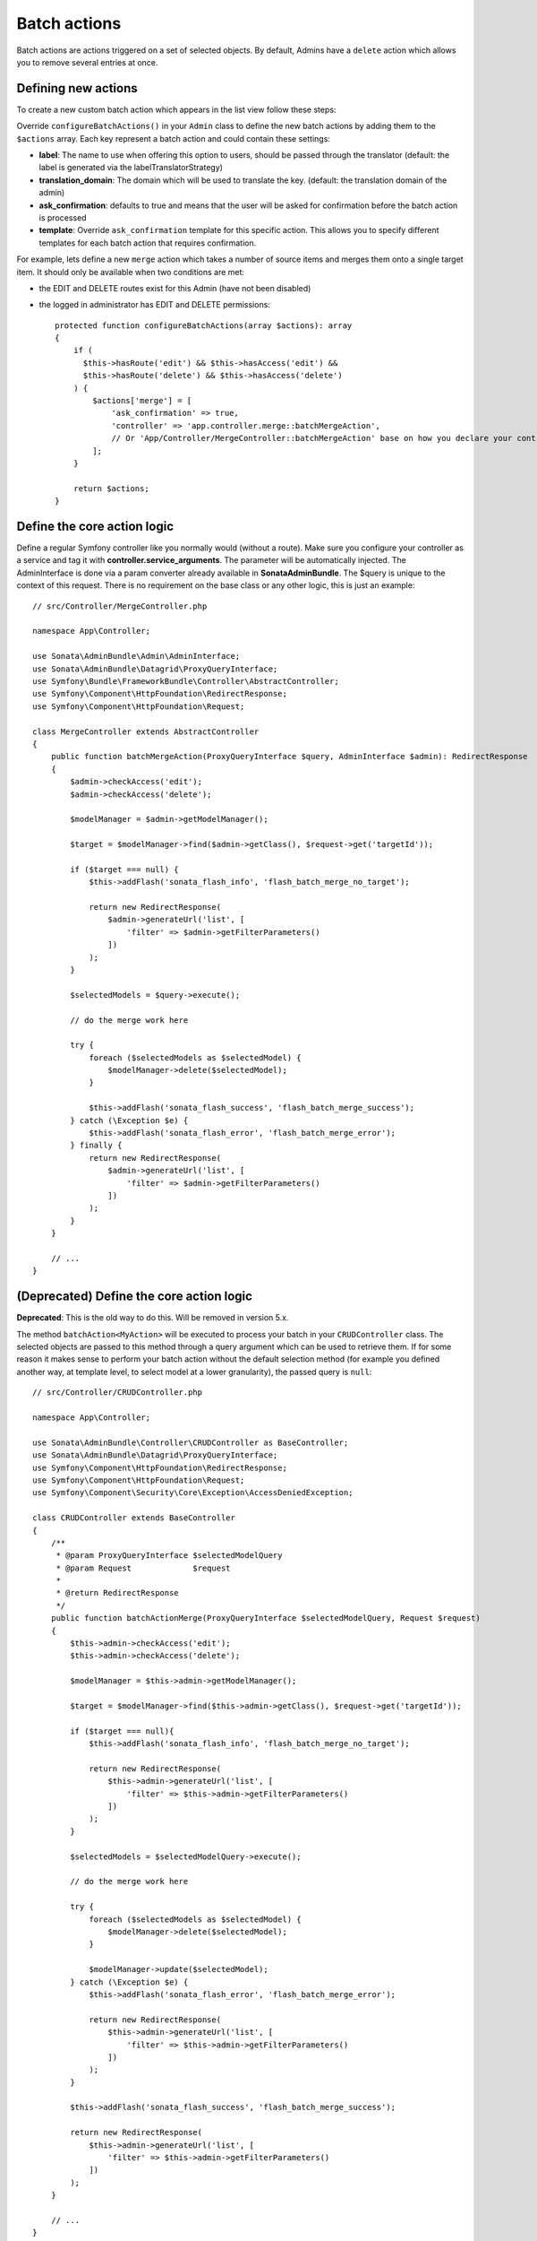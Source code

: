 Batch actions
=============

Batch actions are actions triggered on a set of selected objects. By default,
Admins have a ``delete`` action which allows you to remove several entries
at once.

Defining new actions
--------------------

To create a new custom batch action which appears in the list view follow these steps:

Override ``configureBatchActions()`` in your ``Admin`` class to define
the new batch actions by adding them to the ``$actions`` array.
Each key represent a batch action and could contain these settings:

- **label**: The name to use when offering this option to users, should be passed through the translator
  (default: the label is generated via the labelTranslatorStrategy)
- **translation_domain**: The domain which will be used to translate the key.
  (default: the translation domain of the admin)
- **ask_confirmation**: defaults to true and means that the user will be asked
  for confirmation before the batch action is processed
- **template**: Override ``ask_confirmation`` template for this specific action. This allows you
  to specify different templates for each batch action that requires confirmation.

For example, lets define a new ``merge`` action which takes a number of source items and
merges them onto a single target item. It should only be available when two conditions are met:

- the EDIT and DELETE routes exist for this Admin (have not been disabled)
- the logged in administrator has EDIT and DELETE permissions::

    protected function configureBatchActions(array $actions): array
    {
        if (
          $this->hasRoute('edit') && $this->hasAccess('edit') &&
          $this->hasRoute('delete') && $this->hasAccess('delete')
        ) {
            $actions['merge'] = [
                'ask_confirmation' => true,
                'controller' => 'app.controller.merge::batchMergeAction',
                // Or 'App/Controller/MergeController::batchMergeAction' base on how you declare your controller service.
            ];
        }

        return $actions;
    }

Define the core action logic
----------------------------

Define a regular Symfony controller like you normally would (without a route). Make sure you configure your controller
as a service and tag it with **controller.service_arguments**. The parameter will be automatically injected.
The AdminInterface is done via a param converter already available in **SonataAdminBundle**. The $query is unique to
the context of this request. There is no requirement on the base class or any other logic, this is just an example::

    // src/Controller/MergeController.php

    namespace App\Controller;

    use Sonata\AdminBundle\Admin\AdminInterface;
    use Sonata\AdminBundle\Datagrid\ProxyQueryInterface;
    use Symfony\Bundle\FrameworkBundle\Controller\AbstractController;
    use Symfony\Component\HttpFoundation\RedirectResponse;
    use Symfony\Component\HttpFoundation\Request;

    class MergeController extends AbstractController
    {
        public function batchMergeAction(ProxyQueryInterface $query, AdminInterface $admin): RedirectResponse
        {
            $admin->checkAccess('edit');
            $admin->checkAccess('delete');

            $modelManager = $admin->getModelManager();

            $target = $modelManager->find($admin->getClass(), $request->get('targetId'));

            if ($target === null) {
                $this->addFlash('sonata_flash_info', 'flash_batch_merge_no_target');

                return new RedirectResponse(
                    $admin->generateUrl('list', [
                        'filter' => $admin->getFilterParameters()
                    ])
                );
            }

            $selectedModels = $query->execute();

            // do the merge work here

            try {
                foreach ($selectedModels as $selectedModel) {
                    $modelManager->delete($selectedModel);
                }

                $this->addFlash('sonata_flash_success', 'flash_batch_merge_success');
            } catch (\Exception $e) {
                $this->addFlash('sonata_flash_error', 'flash_batch_merge_error');
            } finally {
                return new RedirectResponse(
                    $admin->generateUrl('list', [
                        'filter' => $admin->getFilterParameters()
                    ])
                );
            }
        }

        // ...
    }

(Deprecated) Define the core action logic
-----------------------------------------

**Deprecated**: This is the old way to do this. Will be removed in version 5.x.

The method ``batchAction<MyAction>`` will be executed to process your batch in your ``CRUDController`` class. The selected
objects are passed to this method through a query argument which can be used to retrieve them.
If for some reason it makes sense to perform your batch action without the default selection
method (for example you defined another way, at template level, to select model at a lower
granularity), the passed query is ``null``::

    // src/Controller/CRUDController.php

    namespace App\Controller;

    use Sonata\AdminBundle\Controller\CRUDController as BaseController;
    use Sonata\AdminBundle\Datagrid\ProxyQueryInterface;
    use Symfony\Component\HttpFoundation\RedirectResponse;
    use Symfony\Component\HttpFoundation\Request;
    use Symfony\Component\Security\Core\Exception\AccessDeniedException;

    class CRUDController extends BaseController
    {
        /**
         * @param ProxyQueryInterface $selectedModelQuery
         * @param Request             $request
         *
         * @return RedirectResponse
         */
        public function batchActionMerge(ProxyQueryInterface $selectedModelQuery, Request $request)
        {
            $this->admin->checkAccess('edit');
            $this->admin->checkAccess('delete');

            $modelManager = $this->admin->getModelManager();

            $target = $modelManager->find($this->admin->getClass(), $request->get('targetId'));

            if ($target === null){
                $this->addFlash('sonata_flash_info', 'flash_batch_merge_no_target');

                return new RedirectResponse(
                    $this->admin->generateUrl('list', [
                        'filter' => $this->admin->getFilterParameters()
                    ])
                );
            }

            $selectedModels = $selectedModelQuery->execute();

            // do the merge work here

            try {
                foreach ($selectedModels as $selectedModel) {
                    $modelManager->delete($selectedModel);
                }

                $modelManager->update($selectedModel);
            } catch (\Exception $e) {
                $this->addFlash('sonata_flash_error', 'flash_batch_merge_error');

                return new RedirectResponse(
                    $this->admin->generateUrl('list', [
                        'filter' => $this->admin->getFilterParameters()
                    ])
                );
            }

            $this->addFlash('sonata_flash_success', 'flash_batch_merge_success');

            return new RedirectResponse(
                $this->admin->generateUrl('list', [
                    'filter' => $this->admin->getFilterParameters()
                ])
            );
        }

        // ...
    }

.. note::

    You can check how to declare your own ``CRUDController`` class in the Architecture section.

(Optional) Overriding the batch selection template
--------------------------------------------------

A merge action requires two kinds of selection: a set of source objects
to merge from and a target object to merge into. By default, batch_actions
only let you select one set of objects to manipulate. We can override this
behavior by changing our list template (``list__batch.html.twig``) and adding
a radio button to choose the target object.

.. code-block:: html+jinja

    {# templates/bundles/SonataAdminBundle/CRUD/list__batch.html.twig #}

    {# see @SonataAdmin/CRUD/list__batch.html.twig for the current default template #}

    {% extends get_admin_template('base_list_field', admin.code) %}

    {% block field %}
        <input type="checkbox" name="idx[]" value="{{ admin.id(object) }}"/>

        {# the new radio button #}
        <input type="radio" name="targetId" value="{{ admin.id(object) }}"/>
    {% endblock %}

(Optional|Deprecated) Overriding the default relevancy check function
---------------------------------------------------------------------

**Deprecated**: Make this check in your controller directly. This will be remove in version 5.x

By default, batch actions are not executed if no object was selected, and
the user is notified of this lack of selection. If your custom batch action
needs more complex logic to determine if an action can be performed or not,
define a ``batchAction<MyAction>IsRelevant`` method (e.g. ``batchActionMergeIsRelevant``)
in your ``CRUDController`` class. This check is performed before the user is asked for confirmation,
to make sure there is actually something to confirm.

This method may return three different values:

 - ``true``: The batch action is relevant and can be applied.
 - ``false``: Same as above, with the default "action aborted, no model selected" notification message.
 - ``string``: The batch action is not relevant given the current request parameters
   (for example the ``target`` is missing for a ``merge`` action).
   The returned string is a message displayed to the user::

    // src/Controller/CRUDController.php

    namespace App\Controller;

    use Sonata\AdminBundle\Controller\CRUDController as BaseController;
    use Symfony\Component\HttpFoundation\Request;

    class CRUDController extends BaseController
    {
        public function batchActionMergeIsRelevant(array $selectedIds, $allEntitiesSelected, Request $request)
        {
            // here you have access to all POST parameters, if you use some custom ones
            // POST parameters are kept even after the confirmation page.
            $parameterBag = $request->request;

            // check that a target has been chosen
            if (!$parameterBag->has('targetId')) {
                return 'flash_batch_merge_no_target';
            }

            $targetId = $parameterBag->get('targetId');

            // if all entities are selected, a merge can be done
            if ($allEntitiesSelected) {
                return true;
            }

            // filter out the target from the selected models
            $selectedIds = array_filter($selectedIds,
                function($selectedId) use($targetId){
                    return $selectedId !== $targetId;
                }
            );

            // if at least one but not the target model is selected, a merge can be done.
            return count($selectedIds) > 0;
        }
    }

(Optional) Executing a pre batch hook
-------------------------------------

In your admin class you can create a ``preBatchAction`` method to execute
something before doing the batch action. The main purpose of this method
is to alter the query or the list of selected IDs::

    public function preBatchAction($actionName, ProxyQueryInterface $query, array &$idx, bool $allElements): void
    {
        // altering the query or the idx array
        $foo = $query->getParameter('foo')->getValue();

        // Doing something with the foo object
        // ...

        $query->setParameter('foo', $bar);
    }
